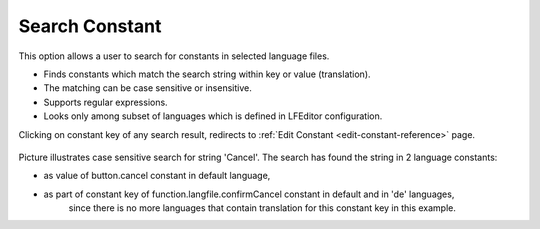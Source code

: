 ﻿.. ==================================================
.. FOR YOUR INFORMATION
.. --------------------------------------------------
.. -*- coding: utf-8 -*- with BOM.

Search Constant
---------------

This option allows a user to search for constants in selected language files.

- Finds constants which match the search string within key or value (translation).
- The matching can be case sensitive or insensitive.
- Supports regular expressions.
- Looks only among subset of languages which is defined in LFEditor configuration.

Clicking on constant key of any search result, redirects to :ref:`Edit Constant <edit-constant-reference>` page.

.. figure:: ../../Images/MainMenuOptions/SearchConstant/SearchConstant.png
	:alt: SearchConstant

Picture illustrates case sensitive search for string 'Cancel'.
The search has found the string in 2 language constants:

- as value of button.cancel constant in default language,
- as part of constant key of function.langfile.confirmCancel constant in default and in 'de' languages,
	since there is no more languages that contain translation for this constant key in this example.